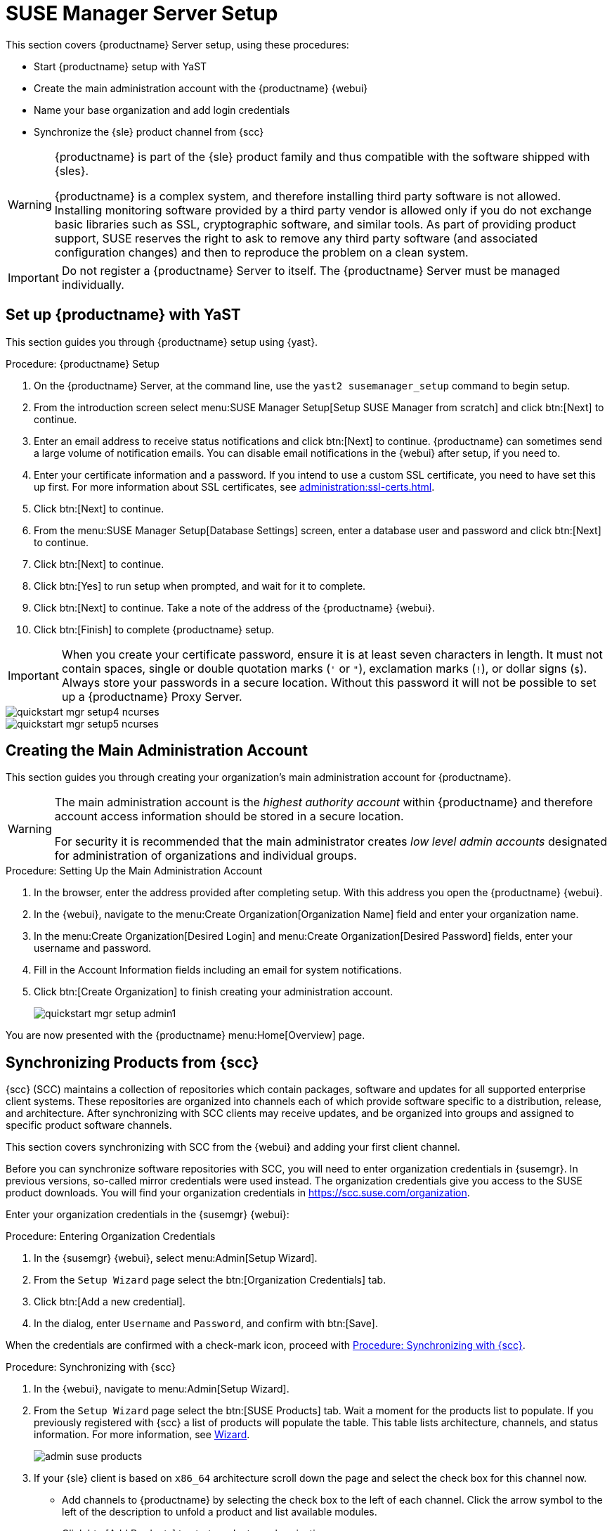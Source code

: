[[server-setup]]
= SUSE Manager Server Setup

This section covers {productname} Server setup, using these procedures:

* Start {productname} setup with YaST
* Create the main administration account with the {productname} {webui}
* Name your base organization and add login credentials
* Synchronize the {sle} product channel from {scc}

[WARNING]
====
{productname} is part of the {sle} product family and thus compatible with
the software shipped with {sles}.

{productname} is a complex system, and therefore installing third party
software is not allowed.  Installing monitoring software provided by a third
party vendor is allowed only if you do not exchange basic libraries such as
SSL, cryptographic software, and similar tools.  As part of providing
product support, SUSE reserves the right to ask to remove any third party
software (and associated configuration changes) and then to reproduce the
problem on a clean system.
====


[IMPORTANT]
====
Do not register a {productname} Server to itself.  The {productname} Server
must be managed individually.
====



== Set up {productname} with YaST

This section guides you through {productname} setup using {yast}.



.Procedure: {productname} Setup
. On the {productname} Server, at the command line, use the [command]``yast2
  susemanager_setup`` command to begin setup.
. From the introduction screen select menu:SUSE Manager Setup[Setup SUSE
  Manager from scratch] and click btn:[Next] to continue.
. Enter an email address to receive status notifications and click btn:[Next]
  to continue.  {productname} can sometimes send a large volume of
  notification emails.  You can disable email notifications in the {webui}
  after setup, if you need to.
. Enter your certificate information and a password.  If you intend to use a
  custom SSL certificate, you need to have set this up first.  For more
  information about SSL certificates, see
  xref:administration:ssl-certs.adoc[].
. Click btn:[Next] to continue.
. From the menu:SUSE Manager Setup[Database Settings] screen, enter a database
  user and password and click btn:[Next] to continue.
. Click btn:[Next] to continue.
. Click btn:[Yes] to run setup when prompted, and wait for it to complete.
. Click btn:[Next] to continue.  Take a note of the address of the
  {productname} {webui}.
. Click btn:[Finish] to complete {productname} setup.


[IMPORTANT]
====
When you create your certificate password, ensure it is at least seven
characters in length.  It must not contain spaces, single or double
quotation marks (``'`` or ``"``), exclamation marks (``!``), or dollar signs
(``$``).  Always store your passwords in a secure location.  Without this
password it will not be possible to set up a {productname} Proxy Server.
====

image::quickstart-mgr-setup4-ncurses.png[scaledwidth=80%]

image::quickstart-mgr-setup5-ncurses.png[scaledwidth=80%]




== Creating the Main Administration Account

This section guides you through creating your organization's main
administration account for {productname}.

[WARNING]
====
The main administration account is the _highest authority account_ within
{productname} and therefore account access information should be stored in a
secure location.

For security it is recommended that the main administrator creates _low
level admin accounts_ designated for administration of organizations and
individual groups.
====


.Procedure: Setting Up the Main Administration Account
. In the browser, enter the address provided after completing setup.  With
  this address you open the {productname} {webui}.

. In the {webui}, navigate to the menu:Create Organization[Organization Name]
  field and enter your organization name.

. In the menu:Create Organization[Desired Login] and menu:Create
  Organization[Desired Password] fields, enter your username and password.

. Fill in the Account Information fields including an email for system
  notifications.

. Click btn:[Create Organization] to finish creating your administration
  account.
+

image::quickstart-mgr-setup-admin1.png[scaledwidth=80%]

You are now presented with the {productname} menu:Home[Overview] page.


== Synchronizing Products from {scc}

{scc} (SCC) maintains a collection of repositories which contain packages,
software and updates for all supported enterprise client systems.  These
repositories are organized into channels each of which provide software
specific to a distribution, release, and architecture.  After synchronizing
with SCC clients may receive updates, and be organized into groups and
assigned to specific product software channels.

This section covers synchronizing with SCC from the {webui} and adding your
first client channel.

Before you can synchronize software repositories with SCC, you will need to
enter organization credentials in {susemgr}.  In previous versions,
so-called mirror credentials were used instead.  The organization
credentials give you access to the SUSE product downloads.  You will find
your organization credentials in https://scc.suse.com/organization.

Enter your organization credentials in the {susemgr} {webui}:


[[proc-admin-organization-credentials]]
.Procedure: Entering Organization Credentials
. In the {susemgr} {webui}, select menu:Admin[Setup Wizard].
. From the [guimenu]``Setup Wizard`` page select the btn:[Organization
  Credentials] tab.
. Click btn:[Add a new credential].
. In the dialog, enter [guimenu]``Username`` and [guimenu]``Password``, and
  confirm with btn:[Save].

When the credentials are confirmed with a check-mark icon, proceed with
<<proc-quickstart-first-channel-sync>>.


[[proc-quickstart-first-channel-sync]]
.Procedure: Synchronizing with {scc}
. In the {webui}, navigate to menu:Admin[Setup Wizard].

. From the [guimenu]``Setup Wizard`` page select the btn:[SUSE Products] tab.
  Wait a moment for the products list to populate.  If you previously
  registered with {scc} a list of products will populate the table.  This
  table lists architecture, channels, and status information.  For more
  information, see xref:reference:admin/setup-wizard.adoc[Wizard].
+

image::admin_suse_products.png[scaledwidth=80%]

. If your {sle} client is based on [systemitem]``x86_64`` architecture scroll
  down the page and select the check box for this channel now.
+

* Add channels to {productname} by selecting the check box to the left of each
  channel.  Click the arrow symbol to the left of the description to unfold a
  product and list available modules.
* Click btn:[Add Products] to start product synchronization.

After adding the channel, {productname} will schedule the channel to be
synchronized.  This can take a long time as {productname} will copy channel
software sources from the {suse} repositories located at {scc} to local
[path]``/var/spacewalk/`` directory of your server.


[TIP]
.PostgreSQL and Transparent Huge Pages
====
In some environments, _Transparent Huge Pages_ provided by the kernel may
slow down PostgreSQL workloads significantly.

To disable _Transparant Huge Pages_ set the [option]``transparent_hugepage``
kernel parameter to [option]``never``.  This has to be changed in
[path]``/etc/default/grub`` and added to the line
[option]``GRUB_CMDLINE_LINUX_DEFAULT``, for example:

----
GRUB_CMDLINE_LINUX_DEFAULT="resume=/dev/sda1 splash=silent quiet showopts elevator=noop transparent_hugepage=never"
----

To write the new configuration run [command]``grub2-mkconfig -o
/boot/grub2/grub.cfg``.
====

Monitor the channel synchronization process in real-time by viewing channel
log files located in the directory [path]``/var/log/rhn/reposync``:

----
tail -f /var/log/rhn/reposync/<CHANNEL_NAME>.log
----

When the channel synchronization process is complete, you can continue with
client registration.  For more instructions, see
xref:client-configuration:registration-overview.adoc[].
